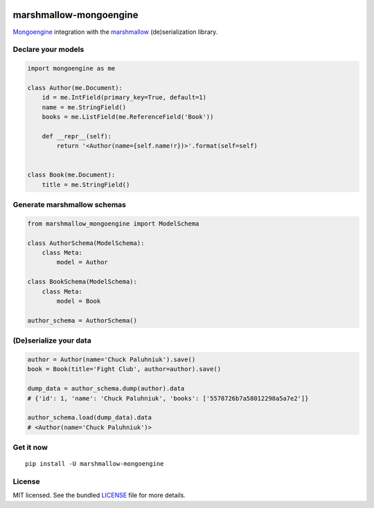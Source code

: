 .. image:: https://travis-ci.org/touilleMan/marshmallow-mongoengine.svg?branch=master
    :target: https://travis-ci.org/touilleMan/marshmallow-mongoengine
    :alt: Travis-CI

=======================
marshmallow-mongoengine
=======================

`Mongoengine <http://mongoengine.org>`_ integration with the  `marshmallow <https://marshmallow.readthedocs.org/en/latest/>`_ (de)serialization library.

Declare your models
===================

.. code-block:: python

    import mongoengine as me

    class Author(me.Document):
        id = me.IntField(primary_key=True, default=1)
        name = me.StringField()
        books = me.ListField(me.ReferenceField('Book'))

        def __repr__(self):
            return '<Author(name={self.name!r})>'.format(self=self)


    class Book(me.Document):
        title = me.StringField()

Generate marshmallow schemas
============================

.. code-block:: python

    from marshmallow_mongoengine import ModelSchema

    class AuthorSchema(ModelSchema):
        class Meta:
            model = Author

    class BookSchema(ModelSchema):
        class Meta:
            model = Book

    author_schema = AuthorSchema()

(De)serialize your data
=======================

.. code-block:: python

    author = Author(name='Chuck Paluhniuk').save()
    book = Book(title='Fight Club', author=author).save()

    dump_data = author_schema.dump(author).data
    # {'id': 1, 'name': 'Chuck Paluhniuk', 'books': ['5578726b7a58012298a5a7e2']}

    author_schema.load(dump_data).data
    # <Author(name='Chuck Paluhniuk')>

Get it now
==========
::

   pip install -U marshmallow-mongoengine

License
=======

MIT licensed. See the bundled `LICENSE <https://github.com/touilleMan/marshmallow-mongoengine/blob/master/LICENSE>`_ file for more details.
